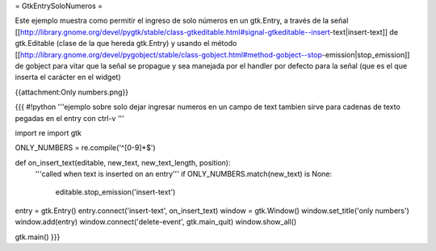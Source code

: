 = GtkEntrySoloNumeros =

Este ejemplo muestra como permitir el ingreso de solo números en un gtk.Entry, a través de la señal [[http://library.gnome.org/devel/pygtk/stable/class-gtkeditable.html#signal-gtkeditable--insert-text|insert-text]] de gtk.Editable (clase de la que hereda gtk.Entry) y usando el método [[http://library.gnome.org/devel/pygobject/stable/class-gobject.html#method-gobject--stop-emission|stop_emission]] de gobject para vitar que la señal se propague y sea manejada por el handler por defecto para la señal (que es el que inserta el carácter en el widget)

{{attachment:Only numbers.png}}

{{{
#!python
'''ejemplo sobre solo dejar ingresar numeros en un campo de text
tambien sirve para cadenas de texto pegadas en el entry con ctrl-v
'''

import re
import gtk

ONLY_NUMBERS = re.compile('^[0-9]*$')

def on_insert_text(editable, new_text, new_text_length, position):
    '''called when text is inserted on an entry'''
    if ONLY_NUMBERS.match(new_text) is None:
        editable.stop_emission('insert-text')

entry = gtk.Entry()
entry.connect('insert-text', on_insert_text)
window = gtk.Window()
window.set_title('only numbers')
window.add(entry)
window.connect('delete-event', gtk.main_quit)
window.show_all()

gtk.main()
}}}
